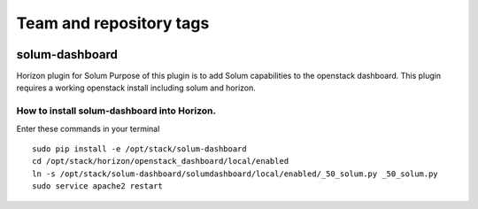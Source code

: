 ========================
Team and repository tags
========================

.. image:: http://governance.openstack.org/badges/solum-dashboard.svg
    :target: http://governance.openstack.org/reference/tags/index.html

.. Change things from this point on

solum-dashboard
===============

Horizon plugin for Solum
Purpose of this plugin is to add Solum capabilities to the openstack dashboard.
This plugin requires a working openstack install including solum and horizon.

How to install solum-dashboard into Horizon.
--------------------------------------------

Enter these commands in your terminal
::

 sudo pip install -e /opt/stack/solum-dashboard
 cd /opt/stack/horizon/openstack_dashboard/local/enabled
 ln -s /opt/stack/solum-dashboard/solumdashboard/local/enabled/_50_solum.py _50_solum.py
 sudo service apache2 restart



